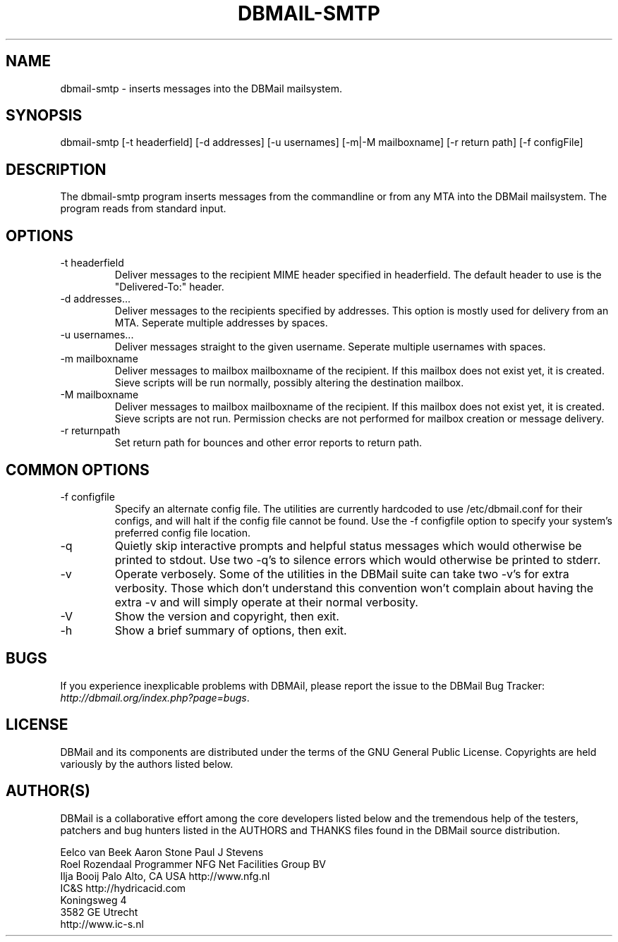.\"Generated by db2man.xsl. Don't modify this, modify the source.
.de Sh \" Subsection
.br
.if t .Sp
.ne 5
.PP
\fB\\$1\fR
.PP
..
.de Sp \" Vertical space (when we can't use .PP)
.if t .sp .5v
.if n .sp
..
.de Ip \" List item
.br
.ie \\n(.$>=3 .ne \\$3
.el .ne 3
.IP "\\$1" \\$2
..
.TH "DBMAIL-SMTP" 1 "" "" ""
.SH NAME
dbmail-smtp \- inserts messages into the DBMail mailsystem.
.SH "SYNOPSIS"


dbmail\-smtp [\-t headerfield] [\-d addresses] [\-u usernames] [\-m|\-M mailboxname] [\-r return path] [\-f configFile]

.SH "DESCRIPTION"


The dbmail\-smtp program inserts messages from the commandline or from any MTA into the DBMail mailsystem\&. The program reads from standard input\&.

.SH "OPTIONS"

.TP
\-t headerfield
Deliver messages to the recipient MIME header specified in headerfield\&. The default header to use is the "Delivered\-To:" header\&.

.TP
\-d addresses...
Deliver messages to the recipients specified by addresses\&. This option is mostly used for delivery from an MTA\&. Seperate multiple addresses by spaces\&.

.TP
\-u usernames...
Deliver messages straight to the given username\&. Seperate multiple usernames with spaces\&.

.TP
\-m mailboxname
Deliver messages to mailbox mailboxname of the recipient\&. If this mailbox does not exist yet, it is created\&. Sieve scripts will be run normally, possibly altering the destination mailbox\&.

.TP
\-M mailboxname
Deliver messages to mailbox mailboxname of the recipient\&. If this mailbox does not exist yet, it is created\&. Sieve scripts are not run\&. Permission checks are not performed for mailbox creation or message delivery\&.

.TP
\-r returnpath
Set return path for bounces and other error reports to return path\&.

.SH "COMMON OPTIONS"

.TP
\-f configfile
Specify an alternate config file\&. The utilities are currently hardcoded to use /etc/dbmail\&.conf for their configs, and will halt if the config file cannot be found\&. Use the \-f configfile option to specify your system's preferred config file location\&.

.TP
\-q
Quietly skip interactive prompts and helpful status messages which would otherwise be printed to stdout\&. Use two \-q's to silence errors which would otherwise be printed to stderr\&.

.TP
\-v
Operate verbosely\&. Some of the utilities in the DBMail suite can take two \-v's for extra verbosity\&. Those which don't understand this convention won't complain about having the extra \-v and will simply operate at their normal verbosity\&.

.TP
\-V
Show the version and copyright, then exit\&.

.TP
\-h
Show a brief summary of options, then exit\&.

.SH "BUGS"


If you experience inexplicable problems with DBMAil, please report the issue to the DBMail Bug Tracker: \fIhttp://dbmail.org/index.php?page=bugs\fR\&.

.SH "LICENSE"


DBMail and its components are distributed under the terms of the GNU General Public License\&. Copyrights are held variously by the authors listed below\&.

.SH "AUTHOR(S)"


DBMail is a collaborative effort among the core developers listed below and the tremendous help of the testers, patchers and bug hunters listed in the AUTHORS and THANKS files found in the DBMail source distribution\&.

.nf
Eelco van Beek      Aaron Stone            Paul J Stevens
Roel Rozendaal      Programmer             NFG Net Facilities Group BV
Ilja Booij          Palo Alto, CA USA      http://www\&.nfg\&.nl
IC&S                http://hydricacid\&.com
Koningsweg 4
3582 GE Utrecht
http://www\&.ic\-s\&.nl
.fi

